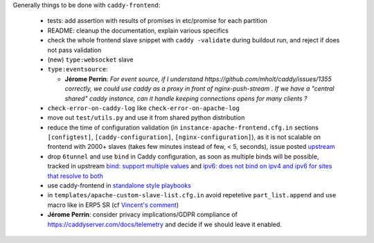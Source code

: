 Generally things to be done with ``caddy-frontend``:

 * tests: add assertion with results of promises in etc/promise for each partition
 * README: cleanup the documentation, explain various specifics
 * check the whole frontend slave snippet with ``caddy -validate`` during buildout run, and reject if does not pass validation
 * (new) ``type:websocket`` slave
 * ``type:eventsource``:

   * **Jérome Perrin**: *For event source, if I understand https://github.com/mholt/caddy/issues/1355 correctly, we could use caddy as a proxy in front of nginx-push-stream . If we have a "central shared" caddy instance, can it handle keeping connections opens for many clients ?*
 * ``check-error-on-caddy-log`` like ``check-error-on-apache-log``
 * move out ``test/utils.py`` and use it from shared python distribution
 * reduce the time of configuration validation (in ``instance-apache-frontend.cfg.in`` sections ``[configtest]``, ``[caddy-configuration]``, ``[nginx-configuration]``), as it is not scalable on frontend with 2000+ slaves (takes few minutes instead of few, < 5, seconds), issue posted `upstream <https://github.com/mholt/caddy/issues/2220>`_
 * drop ``6tunnel`` and use ``bind`` in Caddy configuration, as soon as multiple binds will be possible, tracked in upstream `bind: support multiple values <https://github.com/mholt/caddy/pull/2128>`_ and `ipv6: does not bind on ipv4 and ipv6 for sites that resolve to both <https://github.com/mholt/caddy/issues/864>`_
 * use caddy-frontend in `standalone style playbooks <https://lab.nexedi.com/nexedi/slapos.package/tree/master/playbook/roles/standalone-shared>`_
 * in ``templates/apache-custom-slave-list.cfg.in`` avoid repetetive ``part_list.append`` and use macro like in ERP5 SR (cf `Vincent's comment <https://lab.nexedi.com/nexedi/slapos/merge_requests/373#note_64362>`_)
 * **Jérome Perrin**: consider privacy implications/GDPR compliance of https://caddyserver.com/docs/telemetry and decide if we should leave it enabled.
